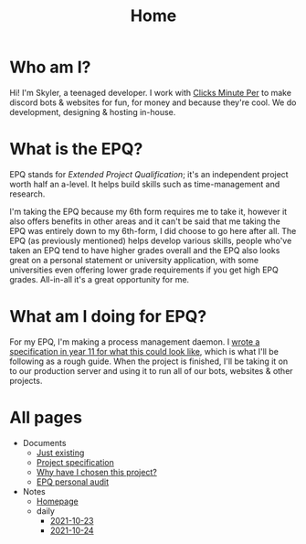 
#+TITLE: Home

* Who am I?
Hi! I'm Skyler, a teenaged developer. I work with [[https://clicksminuteper.net][Clicks Minute Per]] to make discord bots & websites for fun, for money and because they're cool. We do development, designing & hosting in-house.

* What is the EPQ?
EPQ stands for /Extended Project Qualification/; it's an independent project worth half an a-level. It helps build skills such as time-management and research.

I'm taking the EPQ because my 6th form requires me to take it, however it also offers benefits in other areas and it can't be said that me taking the EPQ was entirely down to my 6th-form, I did choose to go here after all. The EPQ (as previously mentioned) helps develop various skills, people who've taken an EPQ tend to have higher grades overall and the EPQ also looks great on a personal statement or university application, with some universities even offering lower grade requirements if you get high EPQ grades. All-in-all it's a great opportunity for me.

* What am I doing for EPQ?
For my EPQ, I'm making a process management daemon. I [[file:Documents/process-manager-project-requirements.org][wrote a specification in year 11 for what this could look like]], which is what I'll be following as a rough guide. When the project is finished, I'll be taking it on to our production server and using it to run all of our bots, websites & other projects.

* All pages
- Documents
  - [[file:Documents/poem-based-on-an-image.org][Just existing]]
  - [[file:Documents/process-manager-project-requirements.org][Project specification]]
  - [[file:Documents/why-this-project.org][Why have I chosen this project?]]
  - [[file:Documents/personal-audit.org][EPQ personal audit]]
- Notes
  - [[file:Notes/20211018105127-homepage.org][Homepage]]
  - daily
    - [[file:Notes/daily/2021-10-23.org][2021-10-23]]
    - [[file:Notes/daily/2021-10-24.org][2021-10-24]]